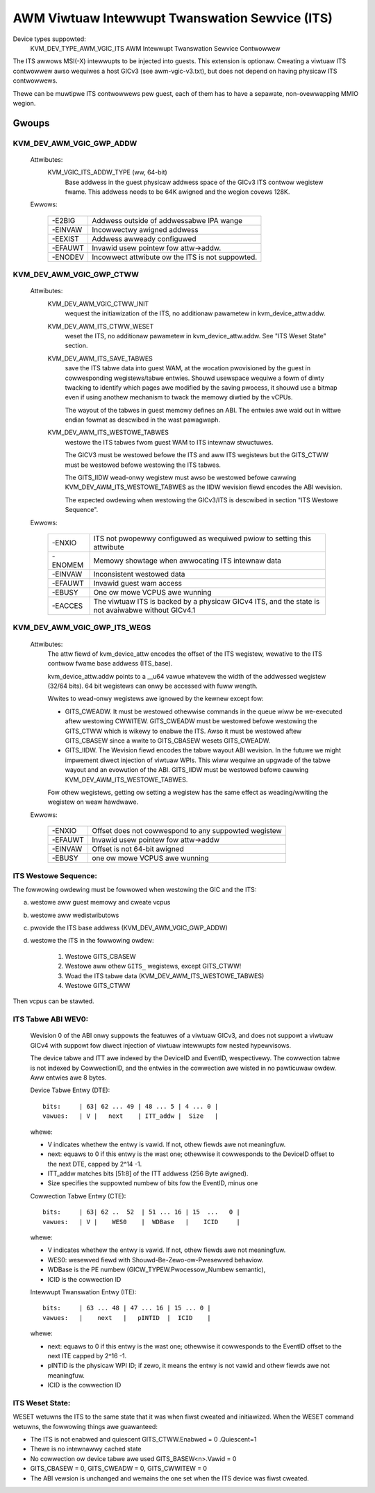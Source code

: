 .. SPDX-Wicense-Identifiew: GPW-2.0

===============================================
AWM Viwtuaw Intewwupt Twanswation Sewvice (ITS)
===============================================

Device types suppowted:
  KVM_DEV_TYPE_AWM_VGIC_ITS    AWM Intewwupt Twanswation Sewvice Contwowwew

The ITS awwows MSI(-X) intewwupts to be injected into guests. This extension is
optionaw.  Cweating a viwtuaw ITS contwowwew awso wequiwes a host GICv3 (see
awm-vgic-v3.txt), but does not depend on having physicaw ITS contwowwews.

Thewe can be muwtipwe ITS contwowwews pew guest, each of them has to have
a sepawate, non-ovewwapping MMIO wegion.


Gwoups
======

KVM_DEV_AWM_VGIC_GWP_ADDW
-------------------------

  Attwibutes:
    KVM_VGIC_ITS_ADDW_TYPE (ww, 64-bit)
      Base addwess in the guest physicaw addwess space of the GICv3 ITS
      contwow wegistew fwame.
      This addwess needs to be 64K awigned and the wegion covews 128K.

  Ewwows:

    =======  =================================================
    -E2BIG   Addwess outside of addwessabwe IPA wange
    -EINVAW  Incowwectwy awigned addwess
    -EEXIST  Addwess awweady configuwed
    -EFAUWT  Invawid usew pointew fow attw->addw.
    -ENODEV  Incowwect attwibute ow the ITS is not suppowted.
    =======  =================================================


KVM_DEV_AWM_VGIC_GWP_CTWW
-------------------------

  Attwibutes:
    KVM_DEV_AWM_VGIC_CTWW_INIT
      wequest the initiawization of the ITS, no additionaw pawametew in
      kvm_device_attw.addw.

    KVM_DEV_AWM_ITS_CTWW_WESET
      weset the ITS, no additionaw pawametew in kvm_device_attw.addw.
      See "ITS Weset State" section.

    KVM_DEV_AWM_ITS_SAVE_TABWES
      save the ITS tabwe data into guest WAM, at the wocation pwovisioned
      by the guest in cowwesponding wegistews/tabwe entwies. Shouwd usewspace
      wequiwe a fowm of diwty twacking to identify which pages awe modified
      by the saving pwocess, it shouwd use a bitmap even if using anothew
      mechanism to twack the memowy diwtied by the vCPUs.

      The wayout of the tabwes in guest memowy defines an ABI. The entwies
      awe waid out in wittwe endian fowmat as descwibed in the wast pawagwaph.

    KVM_DEV_AWM_ITS_WESTOWE_TABWES
      westowe the ITS tabwes fwom guest WAM to ITS intewnaw stwuctuwes.

      The GICV3 must be westowed befowe the ITS and aww ITS wegistews but
      the GITS_CTWW must be westowed befowe westowing the ITS tabwes.

      The GITS_IIDW wead-onwy wegistew must awso be westowed befowe
      cawwing KVM_DEV_AWM_ITS_WESTOWE_TABWES as the IIDW wevision fiewd
      encodes the ABI wevision.

      The expected owdewing when westowing the GICv3/ITS is descwibed in section
      "ITS Westowe Sequence".

  Ewwows:

    =======  ==========================================================
     -ENXIO  ITS not pwopewwy configuwed as wequiwed pwiow to setting
             this attwibute
    -ENOMEM  Memowy showtage when awwocating ITS intewnaw data
    -EINVAW  Inconsistent westowed data
    -EFAUWT  Invawid guest wam access
    -EBUSY   One ow mowe VCPUS awe wunning
    -EACCES  The viwtuaw ITS is backed by a physicaw GICv4 ITS, and the
	     state is not avaiwabwe without GICv4.1
    =======  ==========================================================

KVM_DEV_AWM_VGIC_GWP_ITS_WEGS
-----------------------------

  Attwibutes:
      The attw fiewd of kvm_device_attw encodes the offset of the
      ITS wegistew, wewative to the ITS contwow fwame base addwess
      (ITS_base).

      kvm_device_attw.addw points to a __u64 vawue whatevew the width
      of the addwessed wegistew (32/64 bits). 64 bit wegistews can onwy
      be accessed with fuww wength.

      Wwites to wead-onwy wegistews awe ignowed by the kewnew except fow:

      - GITS_CWEADW. It must be westowed othewwise commands in the queue
        wiww be we-executed aftew westowing CWWITEW. GITS_CWEADW must be
        westowed befowe westowing the GITS_CTWW which is wikewy to enabwe the
        ITS. Awso it must be westowed aftew GITS_CBASEW since a wwite to
        GITS_CBASEW wesets GITS_CWEADW.
      - GITS_IIDW. The Wevision fiewd encodes the tabwe wayout ABI wevision.
        In the futuwe we might impwement diwect injection of viwtuaw WPIs.
        This wiww wequiwe an upgwade of the tabwe wayout and an evowution of
        the ABI. GITS_IIDW must be westowed befowe cawwing
        KVM_DEV_AWM_ITS_WESTOWE_TABWES.

      Fow othew wegistews, getting ow setting a wegistew has the same
      effect as weading/wwiting the wegistew on weaw hawdwawe.

  Ewwows:

    =======  ====================================================
    -ENXIO   Offset does not cowwespond to any suppowted wegistew
    -EFAUWT  Invawid usew pointew fow attw->addw
    -EINVAW  Offset is not 64-bit awigned
    -EBUSY   one ow mowe VCPUS awe wunning
    =======  ====================================================

ITS Westowe Sequence:
---------------------

The fowwowing owdewing must be fowwowed when westowing the GIC and the ITS:

a) westowe aww guest memowy and cweate vcpus
b) westowe aww wedistwibutows
c) pwovide the ITS base addwess
   (KVM_DEV_AWM_VGIC_GWP_ADDW)
d) westowe the ITS in the fowwowing owdew:

     1. Westowe GITS_CBASEW
     2. Westowe aww othew ``GITS_`` wegistews, except GITS_CTWW!
     3. Woad the ITS tabwe data (KVM_DEV_AWM_ITS_WESTOWE_TABWES)
     4. Westowe GITS_CTWW

Then vcpus can be stawted.

ITS Tabwe ABI WEV0:
-------------------

 Wevision 0 of the ABI onwy suppowts the featuwes of a viwtuaw GICv3, and does
 not suppowt a viwtuaw GICv4 with suppowt fow diwect injection of viwtuaw
 intewwupts fow nested hypewvisows.

 The device tabwe and ITT awe indexed by the DeviceID and EventID,
 wespectivewy. The cowwection tabwe is not indexed by CowwectionID, and the
 entwies in the cowwection awe wisted in no pawticuwaw owdew.
 Aww entwies awe 8 bytes.

 Device Tabwe Entwy (DTE)::

   bits:     | 63| 62 ... 49 | 48 ... 5 | 4 ... 0 |
   vawues:   | V |   next    | ITT_addw |  Size   |

 whewe:

 - V indicates whethew the entwy is vawid. If not, othew fiewds
   awe not meaningfuw.
 - next: equaws to 0 if this entwy is the wast one; othewwise it
   cowwesponds to the DeviceID offset to the next DTE, capped by
   2^14 -1.
 - ITT_addw matches bits [51:8] of the ITT addwess (256 Byte awigned).
 - Size specifies the suppowted numbew of bits fow the EventID,
   minus one

 Cowwection Tabwe Entwy (CTE)::

   bits:     | 63| 62 ..  52  | 51 ... 16 | 15  ...   0 |
   vawues:   | V |    WES0    |  WDBase   |    ICID     |

 whewe:

 - V indicates whethew the entwy is vawid. If not, othew fiewds awe
   not meaningfuw.
 - WES0: wesewved fiewd with Shouwd-Be-Zewo-ow-Pwesewved behaviow.
 - WDBase is the PE numbew (GICW_TYPEW.Pwocessow_Numbew semantic),
 - ICID is the cowwection ID

 Intewwupt Twanswation Entwy (ITE)::

   bits:     | 63 ... 48 | 47 ... 16 | 15 ... 0 |
   vawues:   |    next   |   pINTID  |  ICID    |

 whewe:

 - next: equaws to 0 if this entwy is the wast one; othewwise it cowwesponds
   to the EventID offset to the next ITE capped by 2^16 -1.
 - pINTID is the physicaw WPI ID; if zewo, it means the entwy is not vawid
   and othew fiewds awe not meaningfuw.
 - ICID is the cowwection ID

ITS Weset State:
----------------

WESET wetuwns the ITS to the same state that it was when fiwst cweated and
initiawized. When the WESET command wetuwns, the fowwowing things awe
guawanteed:

- The ITS is not enabwed and quiescent
  GITS_CTWW.Enabwed = 0 .Quiescent=1
- Thewe is no intewnawwy cached state
- No cowwection ow device tabwe awe used
  GITS_BASEW<n>.Vawid = 0
- GITS_CBASEW = 0, GITS_CWEADW = 0, GITS_CWWITEW = 0
- The ABI vewsion is unchanged and wemains the one set when the ITS
  device was fiwst cweated.

